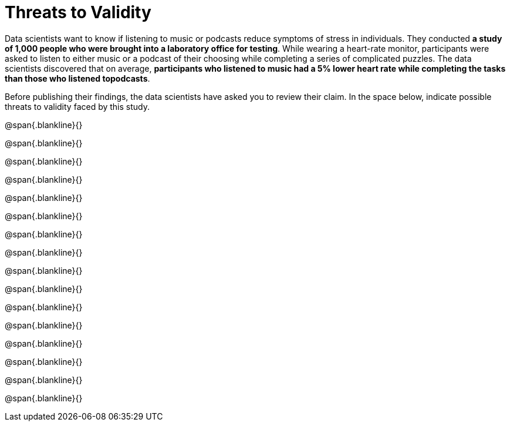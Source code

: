 = Threats to Validity

Data scientists want to know if listening to music or podcasts
reduce symptoms of stress in individuals. They conducted *a study
of 1,000 people who were brought into a laboratory office for
testing*. While wearing a heart-rate monitor, participants were
asked to listen to either music or a podcast of their choosing
while completing a series of complicated puzzles. The data
scientists discovered that on average, *participants who listened
to music had a 5% lower heart rate while completing the tasks
than those who listened topodcasts*.

Before publishing their
findings, the data scientists have asked you to review their
claim. In the space below, indicate possible threats to
validity faced by this study. 

@span{.blankline}{}

@span{.blankline}{}

@span{.blankline}{}

@span{.blankline}{}

@span{.blankline}{}

@span{.blankline}{}

@span{.blankline}{}

@span{.blankline}{}

@span{.blankline}{}

@span{.blankline}{}

@span{.blankline}{}

@span{.blankline}{}

@span{.blankline}{}

@span{.blankline}{}

@span{.blankline}{}

@span{.blankline}{}

